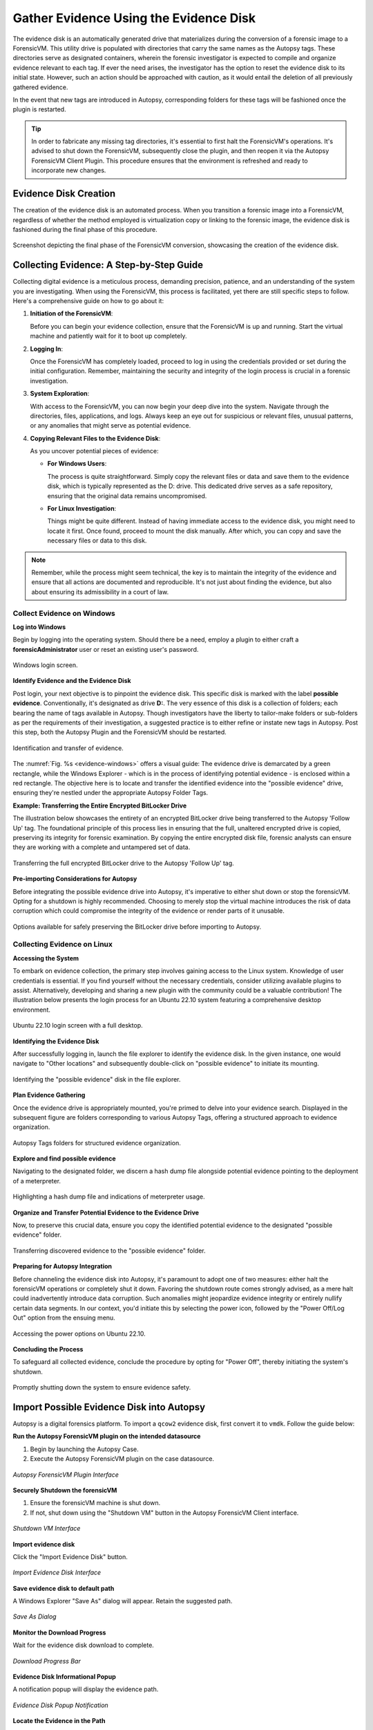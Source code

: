 Gather Evidence Using the Evidence Disk
=======================================

The evidence disk is an automatically generated drive that materializes during the conversion of a forensic image to a ForensicVM. This utility drive is populated with directories that carry the same names as the Autopsy tags. These directories serve as designated containers, wherein the forensic investigator is expected to compile and organize evidence relevant to each tag. If ever the need arises, the investigator has the option to reset the evidence disk to its initial state. However, such an action should be approached with caution, as it would entail the deletion of all previously gathered evidence.

In the event that new tags are introduced in Autopsy, corresponding folders for these tags will be fashioned once the plugin is restarted.

.. tip::
   In order to fabricate any missing tag directories, it's essential to first halt the ForensicVM's operations. It's advised to shut down the ForensicVM, subsequently close the plugin, and then reopen it via the Autopsy ForensicVM Client Plugin. This procedure ensures that the environment is refreshed and ready to incorporate new changes.


Evidence Disk Creation
-----------------------

The creation of the evidence disk is an automated process. When you transition a forensic image into a ForensicVM, regardless of whether the method employed is virtualization copy or linking to the forensic image, the evidence disk is fashioned during the final phase of this procedure.

.. figure:: img/evidence_disk_0001.jpg
   :alt: Evidence Disk Creation Process
   :align: center

   Screenshot depicting the final phase of the ForensicVM conversion, showcasing the creation of the evidence disk.

Collecting Evidence: A Step-by-Step Guide
------------------------------------------

Collecting digital evidence is a meticulous process, demanding precision, patience, and an understanding of the system you are investigating. When using the ForensicVM, this process is facilitated, yet there are still specific steps to follow. Here's a comprehensive guide on how to go about it:

1. **Initiation of the ForensicVM**:

   Before you can begin your evidence collection, ensure that the ForensicVM is up and running. Start the virtual machine and patiently wait for it to boot up completely.

2. **Logging In**:

   Once the ForensicVM has completely loaded, proceed to log in using the credentials provided or set during the initial configuration. Remember, maintaining the security and integrity of the login process is crucial in a forensic investigation.

3. **System Exploration**:

   With access to the ForensicVM, you can now begin your deep dive into the system. Navigate through the directories, files, applications, and logs. Always keep an eye out for suspicious or relevant files, unusual patterns, or any anomalies that might serve as potential evidence.

4. **Copying Relevant Files to the Evidence Disk**:

   As you uncover potential pieces of evidence:

   - **For Windows Users**:
     
     The process is quite straightforward. Simply copy the relevant files or data and save them to the evidence disk, which is typically represented as the D: drive. This dedicated drive serves as a safe repository, ensuring that the original data remains uncompromised.
     
   - **For Linux Investigation**:
     
     Things might be quite different. Instead of having immediate access to the evidence disk, you might need to locate it first. Once found, proceed to mount the disk manually. After which, you can copy and save the necessary files or data to this disk.

.. note::
   Remember, while the process might seem technical, the key is to maintain the integrity of the evidence and ensure that all actions are documented and reproducible. It's not just about finding the evidence, but also about ensuring its admissibility in a court of law.

Collect Evidence on Windows
***************************

**Log into Windows**

Begin by logging into the operating system. Should there be a need, employ a plugin to either craft a **forensicAdministrator** user or reset an existing user's password.

.. figure:: img/evidence_disk_0002.jpg
   :alt: Login screen
   :align: center

   Windows login screen.

**Identify Evidence and the Evidence Disk**

Post login, your next objective is to pinpoint the evidence disk. This specific disk is marked with the label **possible evidence**. Conventionally, it's designated as drive **D:**. The very essence of this disk is a collection of folders; each bearing the name of tags available in Autopsy. Though investigators have the liberty to tailor-make folders or sub-folders as per the requirements of their investigation, a suggested practice is to either refine or instate new tags in Autopsy. Post this step, both the Autopsy Plugin and the ForensicVM should be restarted.

.. figure:: img/evidence_disk_0003.jpg
   :alt: Locating evidence
   :align: center
   :name: evidence-windows

   Identification and transfer of evidence.

The :numref:`Fig. %s <evidence-windows>` offers a visual guide: The evidence drive is demarcated by a green rectangle, while the Windows Explorer - which is in the process of identifying potential evidence - is enclosed within a red rectangle. The objective here is to locate and transfer the identified evidence into the "possible evidence" drive, ensuring they're nestled under the appropriate Autopsy Folder Tags.

**Example: Transferring the Entire Encrypted BitLocker Drive**

The illustration below showcases the entirety of an encrypted BitLocker drive being transferred to the Autopsy 'Follow Up' tag. The foundational principle of this process lies in ensuring that the full, unaltered encrypted drive is copied, preserving its integrity for forensic examination. By copying the entire encrypted disk file, forensic analysts can ensure they are working with a complete and untampered set of data.

.. figure:: img/evidence_disk_0004.jpg
   :alt: Entire encrypted BitLocker drive being transferred
   :align: center

   Transferring the full encrypted BitLocker drive to the Autopsy 'Follow Up' tag.

**Pre-importing Considerations for Autopsy**

Before integrating the possible evidence drive into Autopsy, it's imperative to either shut down or stop the forensicVM. Opting for a shutdown is highly recommended. Choosing to merely stop the virtual machine introduces the risk of data corruption which could compromise the integrity of the evidence or render parts of it unusable.

.. figure:: img/evidence_disk_0005.jpg
   :alt: Shutdown or stop options
   :align: center

   Options available for safely preserving the BitLocker drive before importing to Autopsy.


Collecting Evidence on Linux
*****************************

**Accessing the System**

To embark on evidence collection, the primary step involves gaining access to the Linux system. Knowledge of user credentials is essential. If you find yourself without the necessary credentials, consider utilizing available plugins to assist. Alternatively, developing and sharing a new plugin with the community could be a valuable contribution! The illustration below presents the login process for an Ubuntu 22.10 system featuring a comprehensive desktop environment.

.. figure:: img/evidence_disk_0006.jpg
   :alt: Ubuntu 22.10 login screen
   :align: center

   Ubuntu 22.10 login screen with a full desktop.

**Identifying the Evidence Disk**

After successfully logging in, launch the file explorer to identify the evidence disk. In the given instance, one would navigate to "Other locations" and subsequently double-click on "possible evidence" to initiate its mounting.

.. figure:: img/evidence_disk_0007.jpg
   :alt: Navigating to 'Other locations' in file explorer
   :align: center

   Identifying the "possible evidence" disk in the file explorer.

**Plan Evidence Gathering**

Once the evidence drive is appropriately mounted, you're primed to delve into your evidence search. Displayed in the subsequent figure are folders corresponding to various Autopsy Tags, offering a structured approach to evidence organization.

.. figure:: img/evidence_disk_0008.jpg
   :alt: Autopsy Tags folders
   :align: center

   Autopsy Tags folders for structured evidence organization.

**Explore and find possible evidence**

Navigating to the designated folder, we discern a hash dump file alongside potential evidence pointing to the deployment of a meterpreter.

.. figure:: img/evidence_disk_0009.jpg
   :alt: Identifying potential evidence
   :align: center

   Highlighting a hash dump file and indications of meterpreter usage.


**Organize and Transfer Potential Evidence to the Evidence Drive**

Now, to preserve this crucial data, ensure you copy the identified potential evidence to the designated "possible evidence" folder.

.. figure:: img/evidence_disk_0010.jpg
   :alt: Transferring evidence to the 'possible evidence' folder
   :align: center

   Transferring discovered evidence to the "possible evidence" folder.


**Preparing for Autopsy Integration**

Before channeling the evidence disk into Autopsy, it's paramount to adopt one of two measures: either halt the forensicVM operations or completely shut it down. Favoring the shutdown route comes strongly advised, as a mere halt could inadvertently introduce data corruption. Such anomalies might jeopardize evidence integrity or entirely nullify certain data segments. In our context, you'd initiate this by selecting the power icon, followed by the "Power Off/Log Out" option from the ensuing menu.

.. figure:: img/evidence_disk_0011.jpg
   :alt: Navigating to the power options
   :align: center

   Accessing the power options on Ubuntu 22.10.

**Concluding the Process**

To safeguard all collected evidence, conclude the procedure by opting for "Power Off", thereby initiating the system's shutdown.

.. figure:: img/evidence_disk_0012.jpg
   :alt: Powering off the system
   :align: center

   Promptly shutting down the system to ensure evidence safety.

.. _Import evidence disk:

Import Possible Evidence Disk into Autopsy
-------------------------------------------

Autopsy is a digital forensics platform. To import a ``qcow2`` evidence disk, first convert it to ``vmdk``. Follow the guide below:

**Run the Autopsy ForensicVM plugin on the intended datasource**

#. Begin by launching the Autopsy Case.
#. Execute the Autopsy ForensicVM plugin on the case datasource.

.. figure:: img/evidence_disk_0013.jpg
   :alt: Autopsy ForensicVM Plugin Interface
   :align: center
   
   *Autopsy ForensicVM Plugin Interface*

**Securely Shutdown the forensicVM**

#. Ensure the forensicVM machine is shut down. 
#. If not, shut down using the "Shutdown VM" button in the Autopsy ForensicVM Client interface.

.. figure:: img/evidence_disk_0014.jpg
   :alt: Shutdown VM Interface
   :align: center

   *Shutdown VM Interface*

**Import evidence disk**

Click the "Import Evidence Disk" button.

.. figure:: img/evidence_disk_0015.jpg
   :alt: Import Evidence Disk Interface
   :align: center

   *Import Evidence Disk Interface*

**Save evidence disk to default path**

A Windows Explorer "Save As" dialog will appear. Retain the suggested path.

.. figure:: img/evidence_disk_0016.jpg
   :alt: Save As Dialog
   :align: center

   *Save As Dialog*

**Monitor the Download Progress**

Wait for the evidence disk download to complete.

.. figure:: img/evidence_disk_0017.jpg
   :alt: Download Progress Bar
   :align: center

   *Download Progress Bar*

**Evidence Disk Informational Popup**

A notification popup will display the evidence path.

.. figure:: img/evidence_disk_0018.jpg
   :alt: Evidence Disk Popup Notification
   :align: center

   *Evidence Disk Popup Notification*

**Locate the Evidence in the Path**

Windows Explorer will display the evidence.vmdk path. Copy this path.

.. figure:: img/evidence_disk_0019.jpg
   :alt: Evidence.vmdk in Windows Explorer
   :align: center

   *Evidence.vmdk in Windows Explorer*

**Copy evidence disk path**

Hold Shift, right-click on evidence.vmdk, and select "Copy as path".

.. figure:: img/evidence_disk_0020.jpg
   :alt: Copying evidence.vmdk Path
   :align: center

   *Copying evidence.vmdk Path*

**Integrate a New Data Source in Autopsy Software**

Click "Add Data Source" in Autopsy.

.. figure:: img/evidence_disk_0021.jpg
   :alt: Add Data Source Option in Autopsy
   :align: center

   *Add Data Source Option in Autopsy*

**Select the Appropriate Host**

Select the same host when importing the evidence disk.

.. figure:: img/evidence_disk_0022.jpg
   :alt: Selecting Host in Autopsy
   :align: center

   *Selecting Host in Autopsy*

**Specify Data Source Type as VM Image**

Choose "Disk Image or VM File" as the data source type.

.. figure:: img/evidence_disk_0023.jpg
   :alt: Selecting Data Source Type in Autopsy
   :align: center

   *Selecting Data Source Type in Autopsy*

**Enter the previously copied evidence.vmdk path**

Paste the evidence.vmdk path and set the "Time zone".

.. figure:: img/evidence_disk_0024.jpg
   :alt: Inputting evidence.vmdk Path in Autopsy
   :align: center

   *Inputting evidence.vmdk Path in Autopsy*

**Deselect All Plugins**

Deselect all plugins and click "Next".

.. figure:: img/evidence_disk_0025.jpg
   :alt: Deselecting Plugins in Autopsy
   :align: center

   *Deselecting Plugins in Autopsy*

**Conclude the Data Source Addition**

Click "Finish".

.. figure:: img/evidence_disk_0026.jpg
   :alt: Finish Button in Autopsy
   :align: center

   *Finish Button in Autopsy*

**Locate and Label Potential Evidence**

Navigate to each folder and assign the "Notable Item" tag.

.. figure:: img/evidence_disk_0027.jpg
   :alt: Tagging Evidence in Autopsy
   :align: center

   *Tagging Evidence in Autopsy*

**Evidence Successfully Tagged**

Tagged evidence will be highlighted.

.. figure:: img/evidence_disk_0028.jpg
   :alt: Tagged Evidence Display in Autopsy
   :align: center

   *Tagged Evidence Display in Autopsy*


Update Evidence Disk Tags
---------------------------

During the course of a forensic investigation, there may be instances when you need to append additional tags. Ensuring that the "possible evidence disk" reflects these changes is crucial. The following steps guide you on making sure the tag folders are created on the evidence disk:

**Add a New Tag to Autopsy**

1. Navigate to the desired file in Autopsy.
2. Right-click on the file.
3. From the context menu, hover over "Add file tag".
4. Select the last sub-menu option "New tag...".

.. figure:: img/evidence_disk_0029.jpg
   :alt: Adding New Tag in Autopsy
   :align: center

   *Adding New Tag in Autopsy*

**Define the New Tag Name and Type**

1. Input the desired "Tag Name".
2. If the new tag denotes something significant or noteworthy, ensure to check the box labeled "Tag indicates item is notable".

.. figure:: img/evidence_disk_0030.jpg
   :alt: Defining New Tag Name and Type in Autopsy
   :align: center

   *Defining New Tag Name and Type in Autopsy*

**Initiate Ingest Modules**

1. Right-click within Autopsy.
2. Select "Run Ingest Modules" from the dropdown menu.

.. figure:: img/evidence_disk_0031.jpg
   :alt: Running Ingest Modules in Autopsy
   :align: center

   *Running Ingest Modules in Autopsy*

**Activate the ForensicVM Client Python Plugin**

1. Deselect all plugins within Autopsy.
2. Specifically select the "ForensicVM Client" plugin.
3. Click on "Finish".

.. figure:: img/evidence_disk_0032.jpg
   :alt: Selecting the ForensicVM Client Plugin in Autopsy
   :align: center

   *Selecting the ForensicVM Client Plugin in Autopsy*

**Boot up the ForensicVM**

Start the forensicVM system.

.. figure:: img/evidence_disk_0033.jpg
   :alt: Starting the ForensicVM System
   :align: center

   *Starting the ForensicVM System*

**Access the ForensicVM Interface**

Click on "Open ForensicVM".

.. figure:: img/evidence_disk_0034.jpg
   :alt: Accessing the ForensicVM Interface
   :align: center

   *Accessing the ForensicVM Interface*

**Identify the New Folder Tag**

Log into the forensicVM and identify the freshly generated tag folder.

.. tip::

   For users operating on Windows versions later than 8: If the evidence folder is elusive, ensure Windows is not in hibernation instead of being completely shut down. To bypass this, while shutting down the forensicVM, hold down the [Shift] key on your keyboard. This ensures the hibernation file is removed and the drive is primed to receive instructions. You can then retry the procedure.

Recreate Evidence Disk
-----------------------

.. danger::

   When you choose this option all data on the evidence disk gets erased! It is not possible to recover this data later! Please first follow the instructions to `Import evidence disk`_
